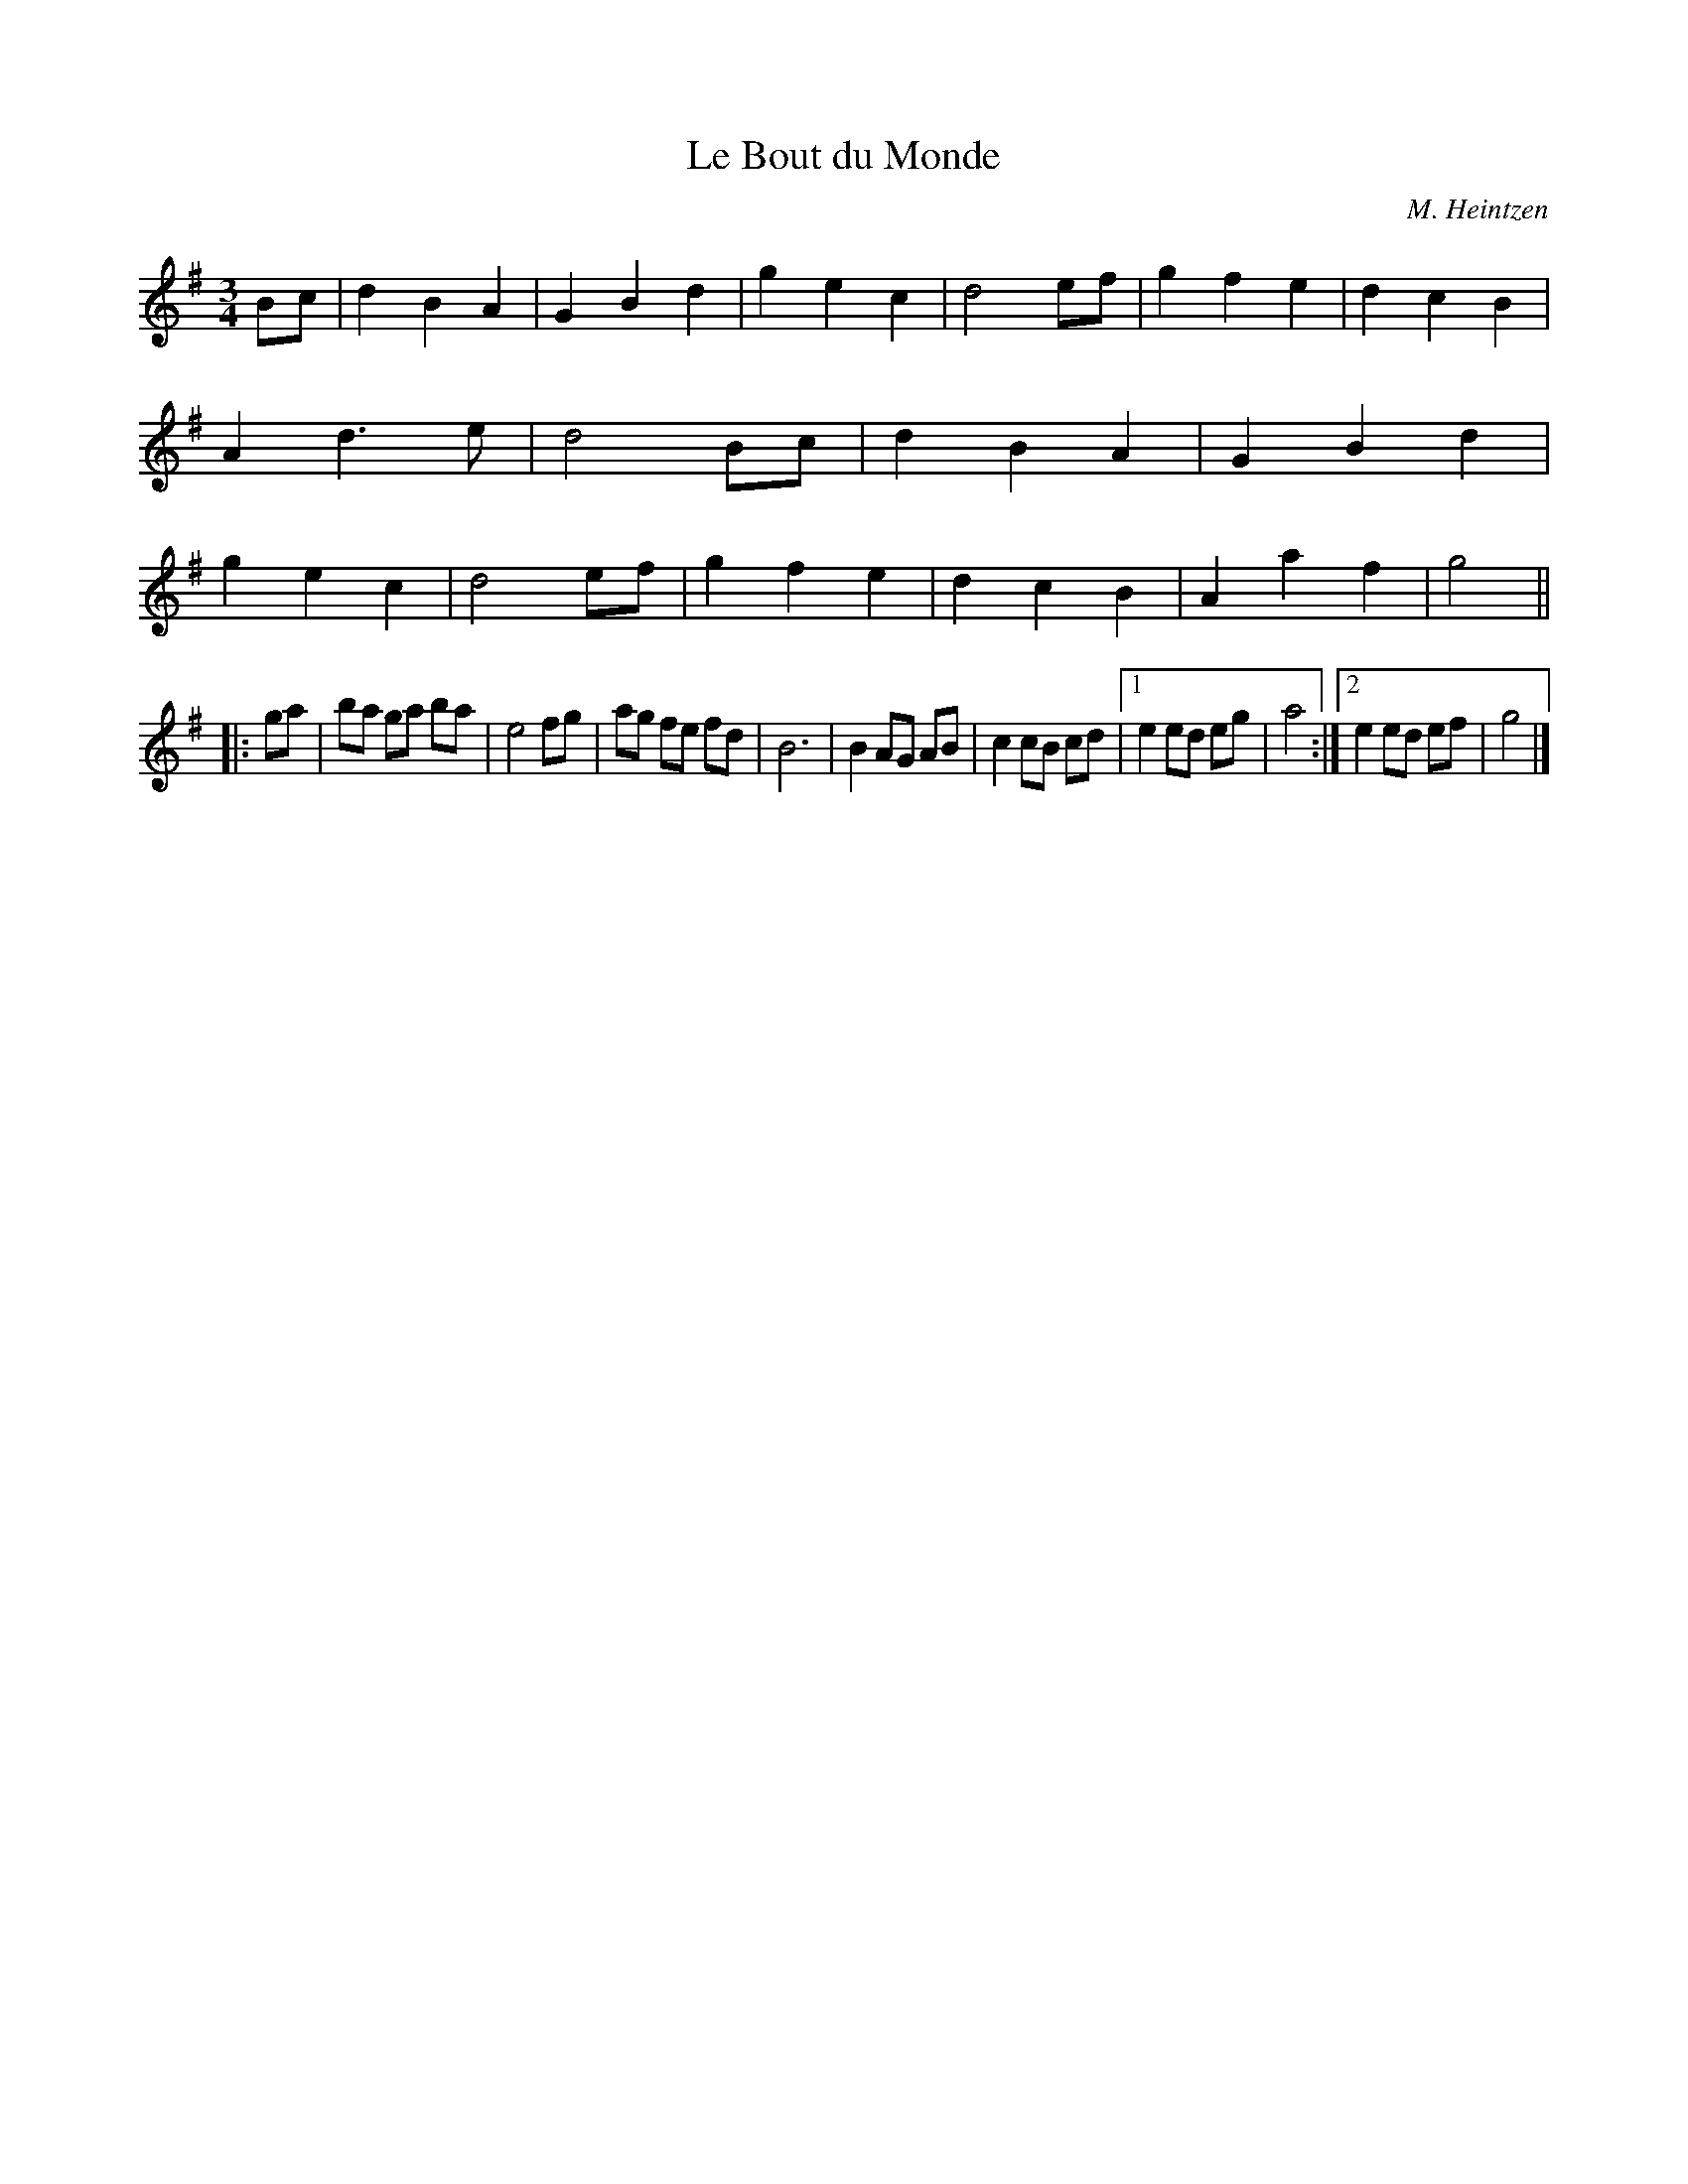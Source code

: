 X:13
T:Le Bout du Monde
M:3/4
L:1/4
C:M. Heintzen
R:Waltz
K:G
B/2c/2 |\
dBA | GBd | gec | d2e/2f/2 |\
gfe | dcB | Ad>e | d2B/2c/2 |\
dBA | GBd | gec | d2e/2f/2 |\
gfe | dcB | Aaf | g2 ||
|: g/2a/2 |\
b/2a/2 g/2a/2 b/2a/2 | e2f/2g/2 | a/2g/2 f/2e/2 f/2d/2 | B3 |\
BA/2G/2 A/2B/2 | cc/2B/2 c/2d/2 |1 ee/2d/2 e/2g/2 | a2 :|2 ee/2d/2 e/2f/2 | g2 |]
